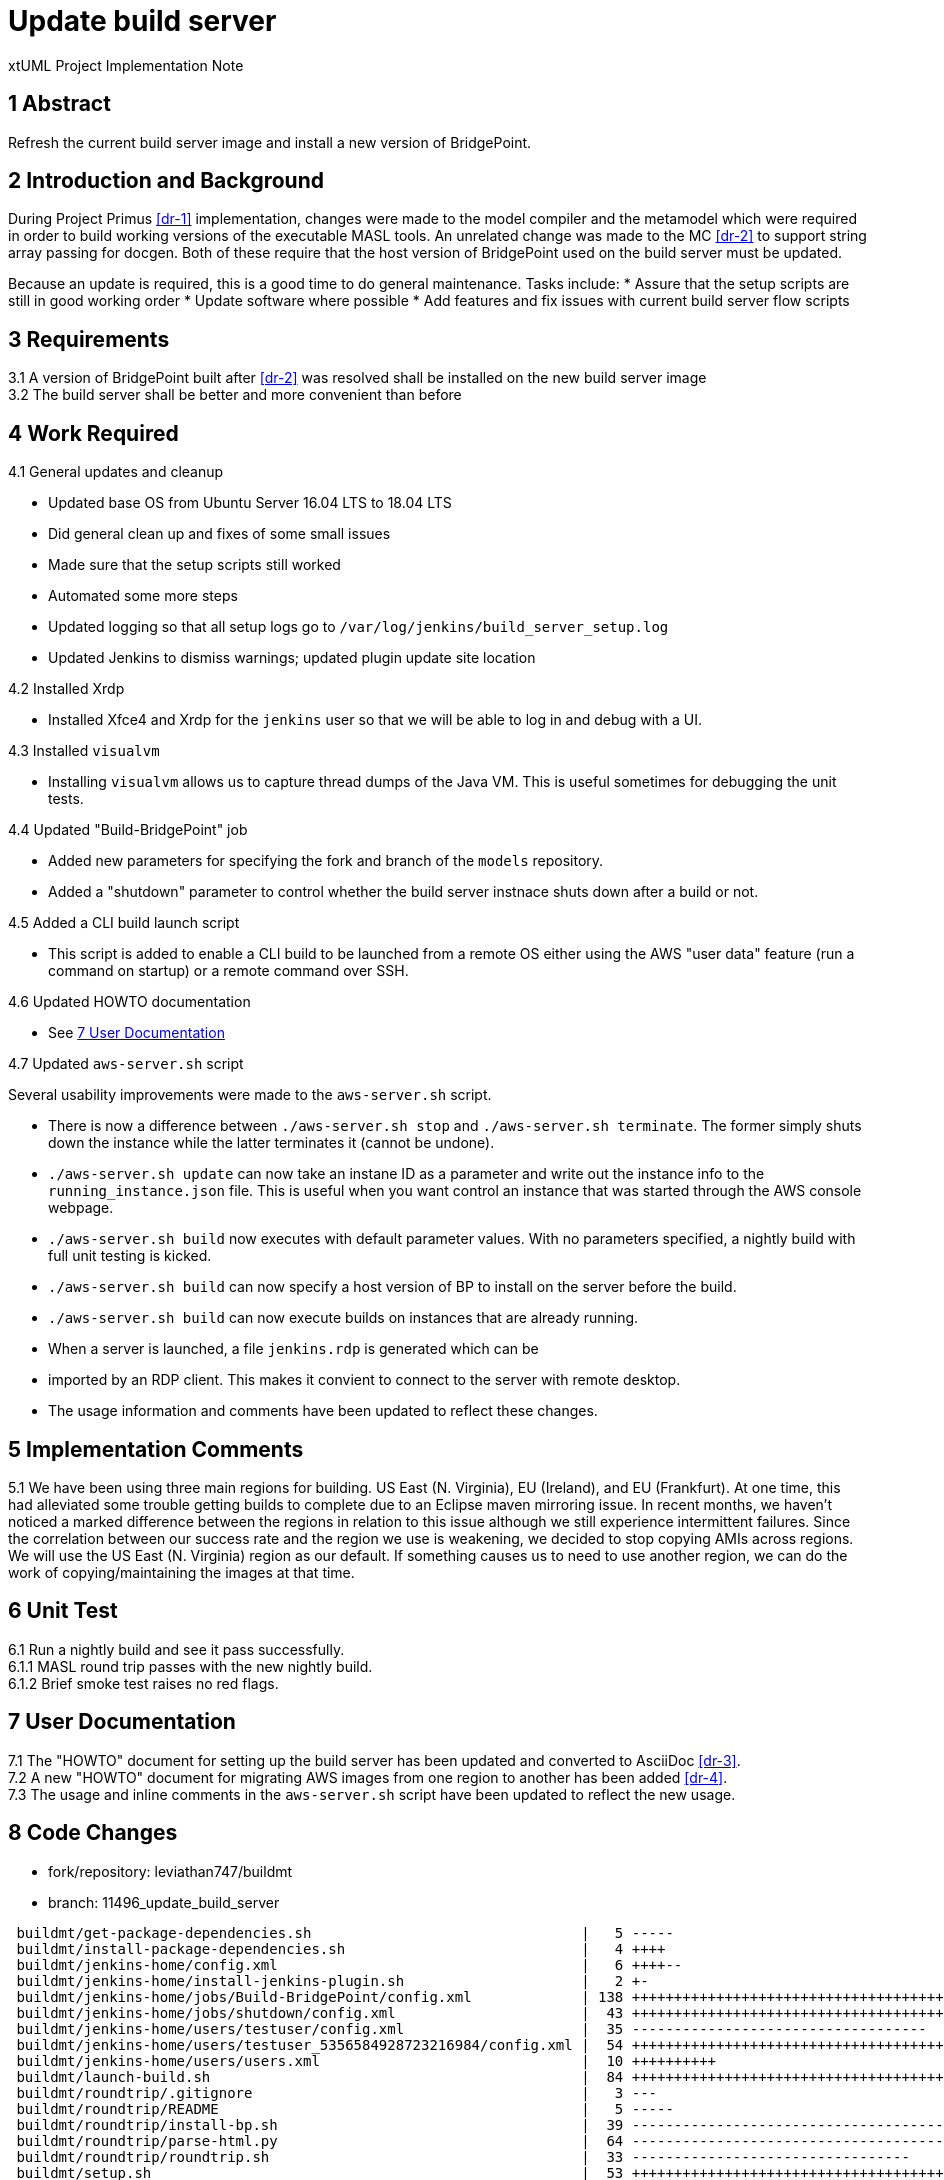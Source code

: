 = Update build server

xtUML Project Implementation Note

== 1 Abstract

Refresh the current build server image and install a new version of BridgePoint.

== 2 Introduction and Background

During Project Primus <<dr-1>> implementation, changes were made to the model
compiler and the metamodel which were required in order to build working
versions of the executable MASL tools. An unrelated change was made to the MC
<<dr-2>> to support string array passing for docgen. Both of these require that
the host version of BridgePoint used on the build server must be updated.

Because an update is required, this is a good time to do general maintenance.
Tasks include:
* Assure that the setup scripts are still in good working order
* Update software where possible
* Add features and fix issues with current build server flow scripts

== 3 Requirements

3.1 A version of BridgePoint built after <<dr-2>> was resolved shall be
installed on the new build server image +
3.2 The build server shall be better and more convenient than before +

== 4 Work Required

4.1 General updates and cleanup

* Updated base OS from Ubuntu Server 16.04 LTS to 18.04 LTS
* Did general clean up and fixes of some small issues
* Made sure that the setup scripts still worked
* Automated some more steps
* Updated logging so that all setup logs go to
  `/var/log/jenkins/build_server_setup.log`
* Updated Jenkins to dismiss warnings; updated plugin update site location

4.2 Installed Xrdp

* Installed Xfce4 and Xrdp for the `jenkins` user so that we will be able to log
  in and debug with a UI.

4.3 Installed `visualvm`

* Installing `visualvm` allows us to capture thread dumps of the Java VM. This is
  useful sometimes for debugging the unit tests.

4.4 Updated "Build-BridgePoint" job

* Added new parameters for specifying the fork and branch of the `models`
  repository.
* Added a "shutdown" parameter to control whether the build
  server instnace shuts down after a build or not.

4.5 Added a CLI build launch script

* This script is added to enable a CLI build to be launched from a remote OS
  either using the AWS "user data" feature (run a command on startup) or a remote
  command over SSH.

4.6 Updated HOWTO documentation

* See <<7 User Documentation>>

4.7 Updated `aws-server.sh` script

Several usability improvements were made to the `aws-server.sh` script.

* There is now a difference between `./aws-server.sh stop` and `./aws-server.sh
  terminate`. The former simply shuts down the instance while the latter
  terminates it (cannot be undone).
* `./aws-server.sh update` can now take an instane ID as a parameter and write
  out the instance info to the `running_instance.json` file. This is useful when
  you want control an instance that was started through the AWS console webpage.
* `./aws-server.sh build` now executes with default parameter values. With no
  parameters specified, a nightly build with full unit testing is kicked.
* `./aws-server.sh build` can now specify a host version of BP to install on the
  server before the build.
* `./aws-server.sh build` can now execute builds on instances that are already
  running.
* When a server is launched, a file `jenkins.rdp` is generated which can be
* imported by an RDP client. This makes it convient to connect to the server
  with remote desktop.
* The usage information and comments have been updated to reflect these changes.

== 5 Implementation Comments

5.1 We have been using three main regions for building. US East (N. Virginia),
EU (Ireland), and EU (Frankfurt). At one time, this had alleviated some trouble
getting builds to complete due to an Eclipse maven mirroring issue. In recent
months, we haven't noticed a marked difference between the regions in relation
to this issue although we still experience intermittent failures. Since the
correlation between our success rate and the region we use is weakening, we
decided to stop copying AMIs across regions. We will use the US East (N.
Virginia) region as our default. If something causes us to need to use another
region, we can do the work of copying/maintaining the images at that time.

== 6 Unit Test

6.1 Run a nightly build and see it pass successfully. +
6.1.1 MASL round trip passes with the new nightly build. +
6.1.2 Brief smoke test raises no red flags.

== 7 User Documentation

7.1 The "HOWTO" document for setting up the build server has been updated and
converted to AsciiDoc <<dr-3>>. +
7.2 A new "HOWTO" document for migrating AWS images from one region to another
has been added <<dr-4>>. +
7.3 The usage and inline comments in the `aws-server.sh` script have been
updated to reflect the new usage.

== 8 Code Changes

- fork/repository: leviathan747/buildmt
- branch: 11496_update_build_server

----
 buildmt/get-package-dependencies.sh                                |   5 -----
 buildmt/install-package-dependencies.sh                            |   4 ++++
 buildmt/jenkins-home/config.xml                                    |   6 ++++--
 buildmt/jenkins-home/install-jenkins-plugin.sh                     |   2 +-
 buildmt/jenkins-home/jobs/Build-BridgePoint/config.xml             | 138 ++++++++++++++++++++++++++++++++++++++++++++++++++++++++++++++++++++++++++++++++++++++++++++++++++++++++++++++----------------------------
 buildmt/jenkins-home/jobs/shutdown/config.xml                      |  43 +++++++++++++++++++++++++++++++++++++++++++
 buildmt/jenkins-home/users/testuser/config.xml                     |  35 -----------------------------------
 buildmt/jenkins-home/users/testuser_5356584928723216984/config.xml |  54 ++++++++++++++++++++++++++++++++++++++++++++++++++++++
 buildmt/jenkins-home/users/users.xml                               |  10 ++++++++++
 buildmt/launch-build.sh                                            |  84 ++++++++++++++++++++++++++++++++++++++++++++++++++++++++++++++++++++++++++++++++++++
 buildmt/roundtrip/.gitignore                                       |   3 ---
 buildmt/roundtrip/README                                           |   5 -----
 buildmt/roundtrip/install-bp.sh                                    |  39 ---------------------------------------
 buildmt/roundtrip/parse-html.py                                    |  64 ----------------------------------------------------------------
 buildmt/roundtrip/roundtrip.sh                                     |  33 ---------------------------------
 buildmt/setup.sh                                                   |  53 ++++++++++++++++++++++++++++++++++++++++-------------
 buildmt/start-xfce.sh                                              |   7 +++++++
 doc/howtos/HOWTO_migrate_build_server.adoc                         |  65 +++++++++++++++++++++++++++++++++++++++++++++++++++++++++++++++++
 doc/howtos/HOWTO_setup_build_server.adoc                           | 120 ++++++++++++++++++++++++++++++++++++++++++++++++++++++++++++++++++++++++++++++++++++++++++++++++++++++++++++++++++++++++
 doc/howtos/HOWTO_setup_build_server.md                             | 133 -------------------------------------------------------------------------------------------------------------------------------------
 doc/notes/11496_update_server_int.adoc                             | 146 ++++++++++++++++++++++++++++++++++++++++++++++++++++++++++++++++++++++++++++++++++++++++++++++++++++++++++++++++++++++++++++++++++++++++++++++++++
 install-build-server.sh                                            |  29 +++++++++++++++++------------
 update-git.sh                                                      |   4 ++--
 23 files changed, 707 insertions(+), 375 deletions(-)
----

- fork/repository: leviathan747/1f
- branch: 11496_update_build_server

----
 tools/.gitignore        |   3 +--
 tools/aws-server.sh     | 246 ++++++++++++++++++++++++++++++++++++++++++++++++++++++++++++++++++++++++++++++++++++++++++++++++++++++++++++++++++++++++++++++++++++++++++++++++++++++++++++++++++++++++++++++++++++++++--------------------------------------------------------------
 tools/run_build.sh.tmpl |  72 ------------------------------------------------------------------------
 3 files changed, 185 insertions(+), 136 deletions(-)
----

== 9 Document References

. [[dr-1]] https://support.onefact.net/issues/10308[#10308 Project Primus]
. [[dr-2]] https://support.onefact.net/issues/11511[#11511 Fix string array initialization for docgen]
. [[dr-3]] link:../notes/HOWTO_setup_build_server.adoc[HOWTO setup build server]
. [[dr-4]] link:../notes/HOWTO_migrate_build_server.adoc[HOWTO migrate build server]

---

This work is licensed under the Creative Commons CC0 License

---
